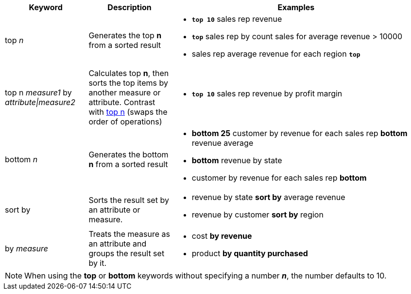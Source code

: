 [width="100%",options="header",cols=".<20%,.<20%,.<60%"]
|====================
| Keyword| Description | Examples
a| [#top-n]
top _n_ a| Generates the top *n* from a sorted result a| - *`top 10`* sales rep revenue
- *`top`* sales rep by count sales for average revenue > 10000
- sales rep average revenue for each region *`top`*

a| [#top-n-by]
top n _measure1_ by _attribute\|measure2_ a| Calculates top *n*, then sorts the top items by another measure or attribute.
Contrast with xref:#top-n[top n] (swaps the order of operations) a| - *`top 10`* sales rep revenue by profit margin
a| bottom _n_ a| Generates the bottom *n* from a sorted result a| - *bottom 25* customer by revenue for each sales rep
*bottom* revenue average
- *bottom* revenue by state
- customer by revenue for each sales rep *bottom*
| sort by a| Sorts the result set by an attribute or measure.  a| - revenue by state *sort by* average revenue
- revenue by customer *sort by* region
| by _measure_ a| Treats the measure as an attribute and groups the result set by it. a| - cost *by revenue*
- product *by quantity purchased*

|====================

NOTE: When using the *top* or *bottom* keywords without specifying a number *_n_*, the number defaults to 10.
